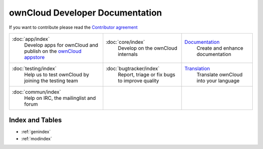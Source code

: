 .. _index:

================================
ownCloud Developer Documentation
================================

If you want to contribute please read the `Contributor agreement <http://owncloud.org/about/contributor-agreement/>`_

+-------------------------+-------------------------+--------------------------+
|:doc:`app/index`         |:doc:`core/index`        |`Documentation`_          |
| Develop apps for        | Develop on the ownCloud | Create and enhance       |
| ownCloud and publish on | internals               | documentation            |
| the `ownCloud appstore`_|                         |                          |
+-------------------------+-------------------------+--------------------------+
|:doc:`testing/index`     |:doc:`bugtracker/index`  |`Translation`_            |
| Help us to test         | Report, triage or fix   | Translate ownCloud into  |
| ownCloud by joining the | bugs to improve quality | your language            |
| testing team            |                         |                          |
|                         |                         |                          |
|                         |                         |                          |
+-------------------------+-------------------------+--------------------------+
|:doc:`commun/index`      |                         |                          |
| Help on IRC, the        |                         |                          |
| mailinglist and forum   |                         |                          |
+-------------------------+-------------------------+--------------------------+

.. _ownCloud appstore: http://apps.owncloud.com/
.. _Translation: https://www.transifex.com/projects/p/owncloud/
.. _Documentation: https://github.com/owncloud/documentation#owncloud-documentation

Index and Tables
================
* :ref:`genindex`
* :ref:`modindex`



